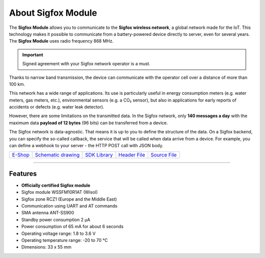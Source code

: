 ###################
About Sigfox Module
###################

.. image:: ../_static/hardware/about_sigfox/sigfox-module.png
   :align: center
   :scale: 51%
   :alt: Sigfox Module

The **Sigfox Module** allows you to communicate to the **Sigfox wireless network**, a global network made for the IoT.
This technology makes it possible to communicate from a battery-powered device directly to server, even for several years.
The **Sigfox Module** uses radio frequency 868 MHz.

.. important::

    Signed agreement with your Sigfox network operator is a must.

Thanks to narrow band transmission, the device can communicate with the operator cell over a distance of more than 100 km.

This network has a wide range of applications.
Its use is particularly useful in energy consumption meters (e.g. water meters, gas meters, etc.), environmental sensors (e.g. a CO₂ sensor),
but also in applications for early reports of accidents or defects (e.g. water leak detector).

However, there are some limitations on the transmitted data.
In the Sigfox network, only **140 messages a day** with the maximum data **payload of 12 bytes** (96 bits) can be transferred from a device.

The Sigfox network is data-agnostic.
That means it is up to you to define the structure of the data.
On a Sigfox backend, you can specify the so-called callback, the service that will be called when data arrive from a device.
For example, you can define a webhook to your server - the HTTP POST call with JSON body.

+-------------------------------------------------------+--------------------------------------------------------------------------------------------------+----------------------------------------------------------------------+----------------------------------------------------------------------------------------------+----------------------------------------------------------------------------------------------+
| `E-Shop <https://shop.hardwario.com/sigfox-module/>`_ | `Schematic drawing <https://github.com/hardwario/bc-hardware/tree/master/out/bc-module-sigfox>`_ | `SDK Library <https://sdk.hardwario.com/group__bc__module__sigfox>`_ | `Header File <https://github.com/hardwario/bcf-sdk/blob/master/bcl/inc/bc_module_sigfox.h>`_ | `Source File <https://github.com/hardwario/bcf-sdk/blob/master/bcl/src/bc_module_sigfox.c>`_ |
+-------------------------------------------------------+--------------------------------------------------------------------------------------------------+----------------------------------------------------------------------+----------------------------------------------------------------------------------------------+----------------------------------------------------------------------------------------------+

----------------------------------------------------------------------------------------------

********
Features
********

- **Officially certified Sigfox module**
- Sigfox module WSSFM10R1AT (Wisol)
- Sigfox zone RCZ1 (Europe and the Middle East)
- Communication using UART and AT commands
- SMA antenna ANT-SS900
- Standby power consumption 2 μA
- Power consumption of 65 mA for about 6 seconds
- Operating voltage range: 1.8 to 3.6 V
- Operating temperature range: -20 to 70 °C
- Dimensions: 33 x 55 mm

